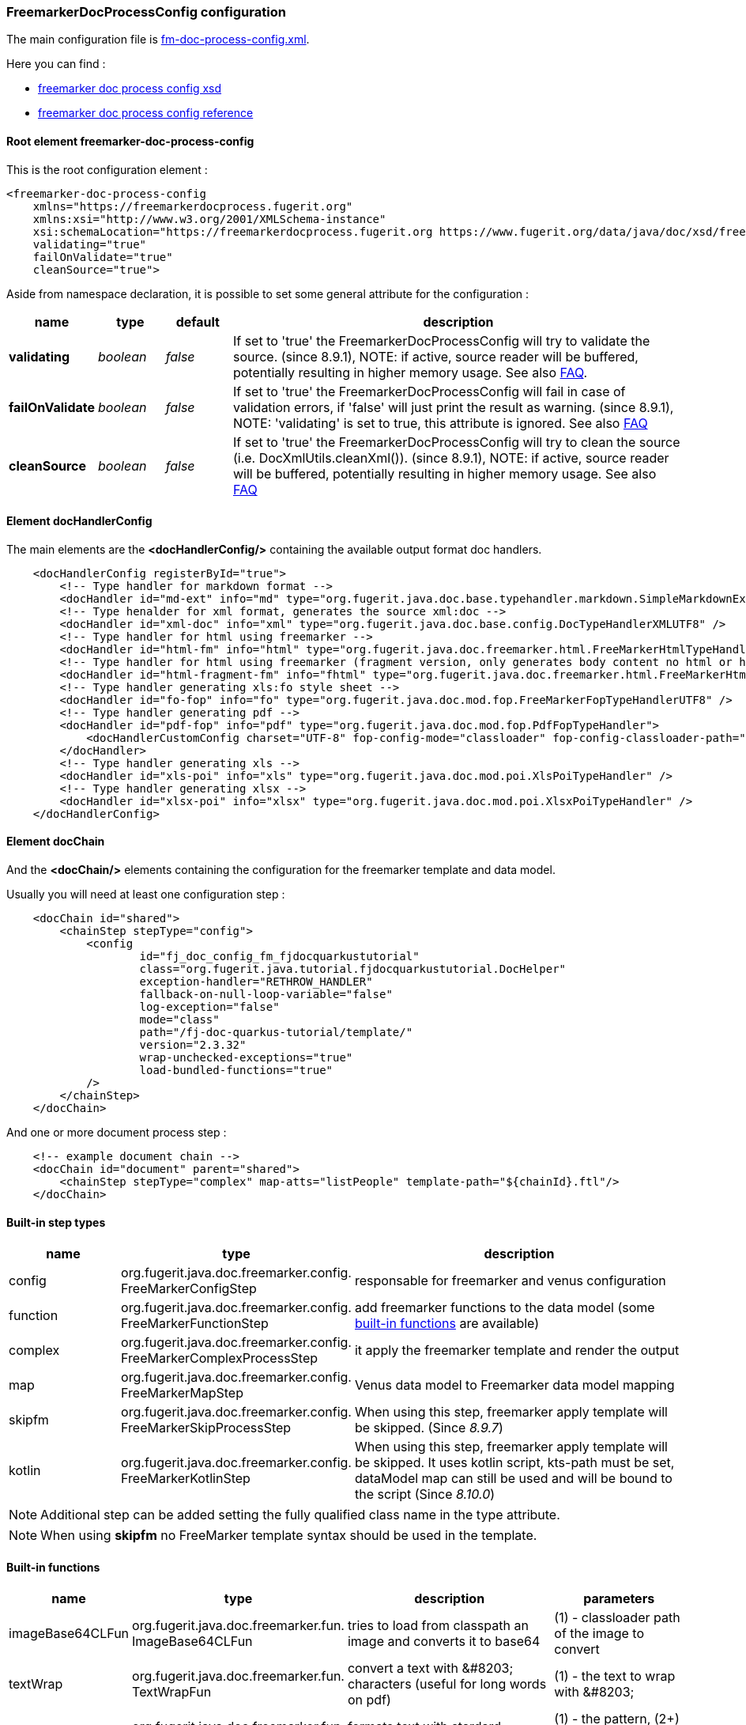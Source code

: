 [#doc-freemarker-config]
=== FreemarkerDocProcessConfig configuration

The main configuration file is https://github.com/fugerit-org/fj-doc-quarkus-tutorial/blob/main/src/main/resources/fj-doc-quarkus-tutorial/fm-doc-process-config.xml[fm-doc-process-config.xml].

Here you can find :

* https://www.fugerit.org/data/java/doc/xsd/freemarker-doc-process-1-0.xsd[freemarker doc process config xsd]
* https://venusdocs.fugerit.org/fj-doc-freemarker/src/main/docs/fdp_xsd_config_ref.html[freemarker doc process config reference]

[#doc-freemarker-config-attributes]
==== Root element freemarker-doc-process-config

This is the root configuration element :

[source,xml]
----
<freemarker-doc-process-config
    xmlns="https://freemarkerdocprocess.fugerit.org"
    xmlns:xsi="http://www.w3.org/2001/XMLSchema-instance"
    xsi:schemaLocation="https://freemarkerdocprocess.fugerit.org https://www.fugerit.org/data/java/doc/xsd/freemarker-doc-process-1-0.xsd"
    validating="true"
    failOnValidate="true"
    cleanSource="true">
----

Aside from namespace declaration, it is possible to set some general attribute for the configuration :

[cols="1,1,1,7", options="header"]
|========================================================================================================================================
| name     | type  | default | description
| *validating* anchor:doc-freemarker-config-attributes-validating[]  | _boolean_  | _false_ | If set to 'true' the FreemarkerDocProcessConfig will try to validate the source. (since 8.9.1), NOTE: if active, source reader will be buffered, potentially resulting in higher memory usage. See also xref:#doc-faq-validate-document[FAQ].
| *failOnValidate* anchor:doc-freemarker-config-attributes-failOnValidate[]    | _boolean_  | _false_ | If set to 'true' the FreemarkerDocProcessConfig will fail in case of validation errors, if 'false' will just print the result as warning. (since 8.9.1), NOTE: 'validating' is set to true, this attribute is ignored. See also xref:#doc-faq-validate-document[FAQ]
| *cleanSource*  anchor:doc-freemarker-config-attributes-cleanSource[]    | _boolean_ | _false_ | If set to 'true' the FreemarkerDocProcessConfig will try to clean the source (i.e. DocXmlUtils.cleanXml()). (since 8.9.1), NOTE: if active, source reader will be buffered, potentially resulting in higher memory usage. See also xref:#doc-faq-clean-source-document[FAQ]
|========================================================================================================================================

==== Element docHandlerConfig

The main elements are the *<docHandlerConfig/>* containing the available output format doc handlers.

[source,xml]
----
    <docHandlerConfig registerById="true">
        <!-- Type handler for markdown format -->
        <docHandler id="md-ext" info="md" type="org.fugerit.java.doc.base.typehandler.markdown.SimpleMarkdownExtTypeHandler" />
        <!-- Type henalder for xml format, generates the source xml:doc -->
        <docHandler id="xml-doc" info="xml" type="org.fugerit.java.doc.base.config.DocTypeHandlerXMLUTF8" />
        <!-- Type handler for html using freemarker -->
        <docHandler id="html-fm" info="html" type="org.fugerit.java.doc.freemarker.html.FreeMarkerHtmlTypeHandlerEscapeUTF8" />
        <!-- Type handler for html using freemarker (fragment version, only generates body content no html or head part -->
        <docHandler id="html-fragment-fm" info="fhtml" type="org.fugerit.java.doc.freemarker.html.FreeMarkerHtmlFragmentTypeHandlerEscapeUTF8" />
        <!-- Type handler generating xls:fo style sheet -->
        <docHandler id="fo-fop" info="fo" type="org.fugerit.java.doc.mod.fop.FreeMarkerFopTypeHandlerUTF8" />
        <!-- Type handler generating pdf -->
        <docHandler id="pdf-fop" info="pdf" type="org.fugerit.java.doc.mod.fop.PdfFopTypeHandler">
            <docHandlerCustomConfig charset="UTF-8" fop-config-mode="classloader" fop-config-classloader-path="fj-doc-quarkus-tutorial/fop-config.xml" fop-suppress-events="1"/>
        </docHandler>
        <!-- Type handler generating xls -->
        <docHandler id="xls-poi" info="xls" type="org.fugerit.java.doc.mod.poi.XlsPoiTypeHandler" />
        <!-- Type handler generating xlsx -->
        <docHandler id="xlsx-poi" info="xlsx" type="org.fugerit.java.doc.mod.poi.XlsxPoiTypeHandler" />
    </docHandlerConfig>
----

==== Element docChain

And the *<docChain/>* elements containing the configuration for the freemarker template and data model.

Usually you will need at least one configuration step :

[source,xml]
----
    <docChain id="shared">
        <chainStep stepType="config">
            <config
                    id="fj_doc_config_fm_fjdocquarkustutorial"
                    class="org.fugerit.java.tutorial.fjdocquarkustutorial.DocHelper"
                    exception-handler="RETHROW_HANDLER"
                    fallback-on-null-loop-variable="false"
                    log-exception="false"
                    mode="class"
                    path="/fj-doc-quarkus-tutorial/template/"
                    version="2.3.32"
                    wrap-unchecked-exceptions="true"
                    load-bundled-functions="true"
            />
        </chainStep>
    </docChain>
----

And one or more document process step :

[source,xml]
----
    <!-- example document chain -->
    <docChain id="document" parent="shared">
        <chainStep stepType="complex" map-atts="listPeople" template-path="${chainId}.ftl"/>
    </docChain>
----

[#doc-freemarker-config-built-in-types]
==== Built-in step types

[cols="1,2,3", options="header"]
|========================================================================================================================================

| name
| type
| description

| config
| org.fugerit.java.doc.freemarker.config.&#8203;FreeMarkerConfigStep
| responsable for freemarker and venus configuration

| function
| org.fugerit.java.doc.freemarker.config.&#8203;FreeMarkerFunctionStep
| add freemarker functions to the data model (some xref:#doc-freemarker-config-built-in-functions[built-in functions] are available)

| complex
| org.fugerit.java.doc.freemarker.config.&#8203;FreeMarkerComplexProcessStep
| it apply the freemarker template and render the output

| map
| org.fugerit.java.doc.freemarker.config.&#8203;FreeMarkerMapStep
| Venus data model to Freemarker data model mapping

| skipfm
| org.fugerit.java.doc.freemarker.config.&#8203;FreeMarkerSkipProcessStep
| When using this step, freemarker apply template will be skipped. (Since _8.9.7_)

| kotlin
| org.fugerit.java.doc.freemarker.config.&#8203;FreeMarkerKotlinStep
| When using this step, freemarker apply template will be skipped. It uses kotlin script, kts-path must be set, dataModel map can still be used and will be bound to the script (Since _8.10.0_)

|========================================================================================================================================

NOTE:  Additional step can be added setting the fully qualified class name in the type attribute.

NOTE: When using *skipfm* no FreeMarker template syntax should be used in the template.


[#doc-freemarker-config-built-in-functions]
==== Built-in functions

[cols="1,2,3,3", options="header"]
|========================================================================================================================================

| name
| type
| description
| parameters

| imageBase64CLFun
| org.fugerit.java.doc.freemarker.fun.&#8203;ImageBase64CLFun
| tries to load from classpath an image and converts it to base64
| (1) - classloader path of the image to convert

| textWrap
| org.fugerit.java.doc.freemarker.fun.&#8203;TextWrapFun
| convert a text with \&#8203; characters (useful for long words on pdf)
| (1) - the text to wrap with \&#8203;

| messageFormat
| org.fugerit.java.doc.freemarker.fun.&#8203;SimpleMessageFun
| formats text with stardard MessageFormat
| (1) - the pattern, (2+) - parameters for message format

| sumLong
| org.fugerit.java.doc.freemarker.fun.&#8203;SimpleSumLongFun
| sums numbers
| (1+) - numbers to sum

| cleanXml
| org.fugerit.java.doc.freemarker.fun.&#8203;CleanXmlFun
| cleans invalid xml characters with the regex _[^\u0009\u000A\u000D\u0020-\uD7FF\uE000-\uFFFD\u10000-\u10FFF]+_
| (1) - the text to clean

| cleanText
| org.fugerit.java.doc.freemarker.fun.&#8203;CleanTextFun
| cleans text with given regex
| (1) - the text to clean, (2) - regex for the pattern to remove

| formatDateTime
| org.fugerit.java.doc.freemarker.fun.&#8203;FormatLocalDateTimeFun
| formats a LocalDate, LocalTime or LocalDateTime
| (1) - the date/time to format, (2) - the format pattern

|========================================================================================================================================

NOTE: These functions can all be loaded at once with the config step attribute _load-bundled-functions="true"_.
